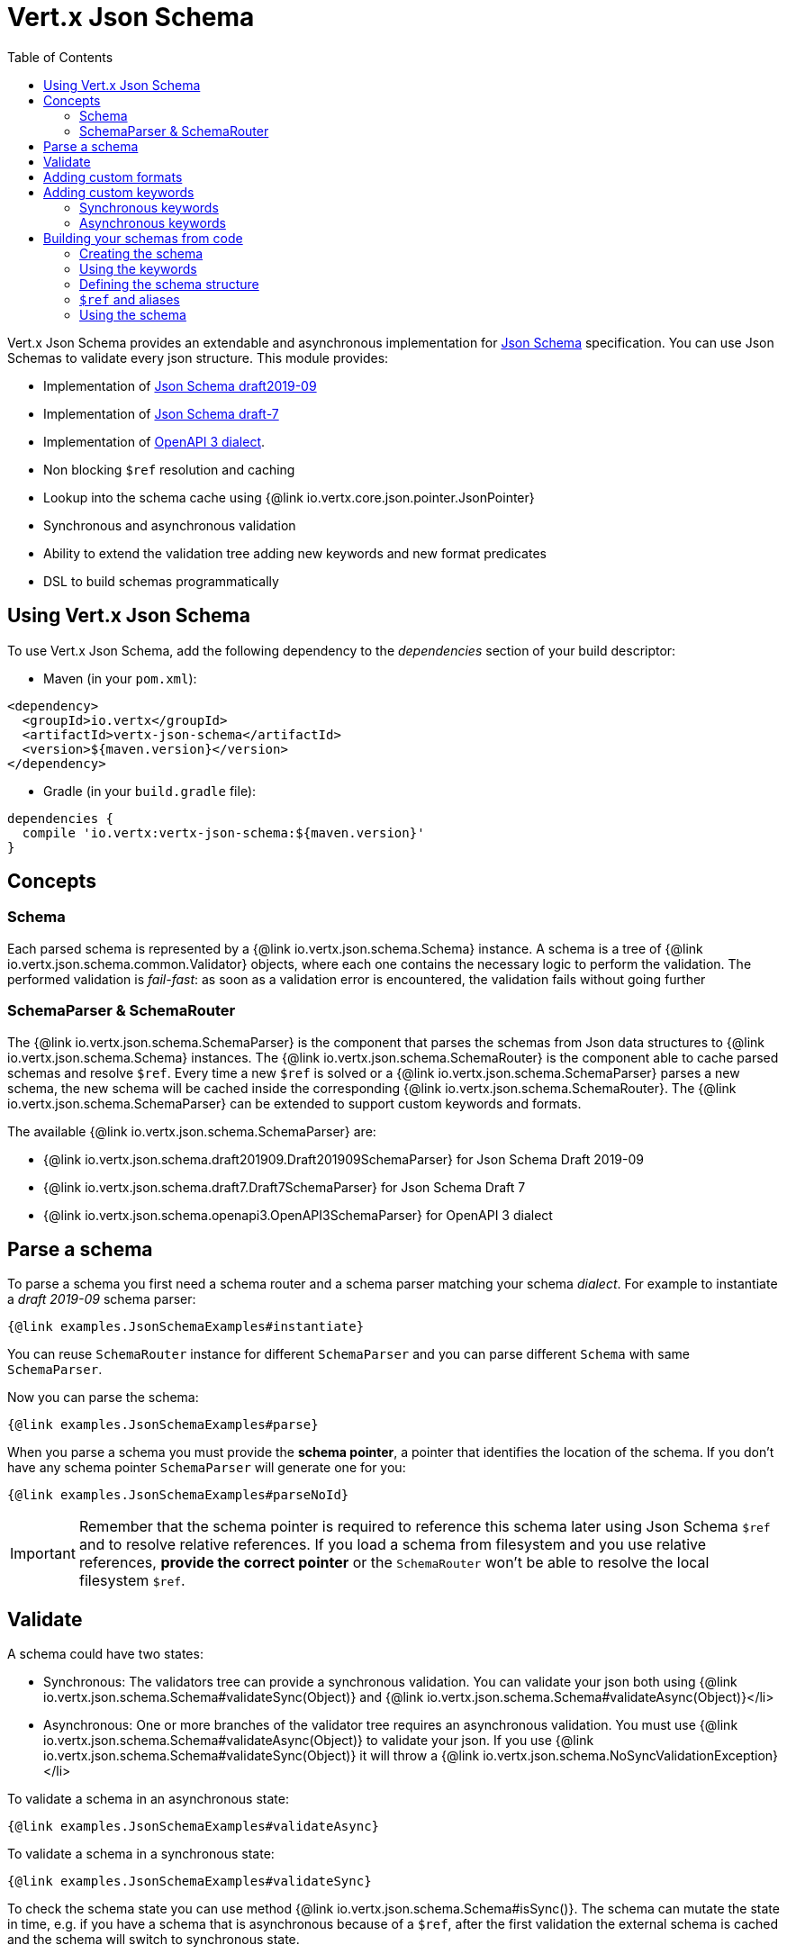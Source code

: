 = Vert.x Json Schema
:toc: left

Vert.x Json Schema provides an extendable and asynchronous implementation for https://json-schema.org/[Json Schema] specification.
You can use Json Schemas to validate every json structure. This module provides:

* Implementation of https://tools.ietf.org/html/draft-handrews-json-schema-validation-02[Json Schema draft2019-09]
* Implementation of https://tools.ietf.org/html/draft-handrews-json-schema-validation-01[Json Schema draft-7]
* Implementation of https://github.com/OAI/OpenAPI-Specification/blob/master/versions/3.0.1.md#schemaObject[OpenAPI 3 dialect].
* Non blocking `$ref` resolution and caching
* Lookup into the schema cache using {@link io.vertx.core.json.pointer.JsonPointer}
* Synchronous and asynchronous validation
* Ability to extend the validation tree adding new keywords and new format predicates
* DSL to build schemas programmatically

== Using Vert.x Json Schema

To use Vert.x Json Schema, add the following dependency to the _dependencies_ section of your build descriptor:

* Maven (in your `pom.xml`):

[source,xml,subs="+attributes"]
----
<dependency>
  <groupId>io.vertx</groupId>
  <artifactId>vertx-json-schema</artifactId>
  <version>${maven.version}</version>
</dependency>
----

* Gradle (in your `build.gradle` file):

[source,groovy,subs="+attributes"]
----
dependencies {
  compile 'io.vertx:vertx-json-schema:${maven.version}'
}
----

== Concepts

=== Schema

Each parsed schema is represented by a {@link io.vertx.json.schema.Schema} instance. A schema is a tree of {@link io.vertx.json.schema.common.Validator} objects,
where each one contains the necessary logic to perform the validation. The performed validation is _fail-fast_: as soon as a validation error is encountered, the validation fails without going further

=== SchemaParser & SchemaRouter

The {@link io.vertx.json.schema.SchemaParser} is the component that parses the schemas from Json data structures to {@link io.vertx.json.schema.Schema} instances.
The {@link io.vertx.json.schema.SchemaRouter} is the component able to cache parsed schemas and resolve `$ref`.
Every time a new `$ref` is solved or a {@link io.vertx.json.schema.SchemaParser} parses a new schema, the new schema will be cached inside the corresponding {@link io.vertx.json.schema.SchemaRouter}.
The {@link io.vertx.json.schema.SchemaParser} can be extended to support custom keywords and formats.

The available {@link io.vertx.json.schema.SchemaParser} are:

* {@link io.vertx.json.schema.draft201909.Draft201909SchemaParser} for Json Schema Draft 2019-09
* {@link io.vertx.json.schema.draft7.Draft7SchemaParser} for Json Schema Draft 7
* {@link io.vertx.json.schema.openapi3.OpenAPI3SchemaParser} for OpenAPI 3 dialect

== Parse a schema

To parse a schema you first need a schema router and a schema parser matching your schema _dialect_.
For example to instantiate a _draft 2019-09_ schema parser:

[source,$lang]
----
{@link examples.JsonSchemaExamples#instantiate}
----

You can reuse `SchemaRouter` instance for different `SchemaParser` and you can parse different `Schema` with same `SchemaParser`.

Now you can parse the schema:

[source,$lang]
----
{@link examples.JsonSchemaExamples#parse}
----

When you parse a schema you must provide the **schema pointer**, a pointer that identifies the location of the schema.
If you don't have any schema pointer `SchemaParser` will generate one for you:

[source,$lang]
----
{@link examples.JsonSchemaExamples#parseNoId}
----

[IMPORTANT]
====
Remember that the schema pointer is required to reference this schema later using Json Schema `$ref`
and to resolve relative references. If you load a schema from filesystem and you use relative references, **provide the correct pointer** or the
`SchemaRouter` won't be able to resolve the local filesystem `$ref`.
====

== Validate

A schema could have two states:

* Synchronous: The validators tree can provide a synchronous validation. You can validate your json both using {@link io.vertx.json.schema.Schema#validateSync(Object)} and {@link io.vertx.json.schema.Schema#validateAsync(Object)}</li>
* Asynchronous: One or more branches of the validator tree requires an asynchronous validation. You must use {@link io.vertx.json.schema.Schema#validateAsync(Object)} to validate your json. If you use {@link io.vertx.json.schema.Schema#validateSync(Object)} it will throw a {@link io.vertx.json.schema.NoSyncValidationException}</li>

To validate a schema in an asynchronous state:

[source,$lang]
----
{@link examples.JsonSchemaExamples#validateAsync}
----

To validate a schema in a synchronous state:

[source,$lang]
----
{@link examples.JsonSchemaExamples#validateSync}
----

To check the schema state you can use method {@link io.vertx.json.schema.Schema#isSync()}.
The schema can mutate the state in time, e.g. if you have a schema that is asynchronous because of a `$ref`,
after the first validation the external schema is cached and the schema will switch to synchronous state.

[NOTE]
====
If you use {@link io.vertx.json.schema.Schema#validateAsync(Object)} while the schema is in a synchronous state,
the schema will validate synchronously wrapping the result in the returned `Future`, avoiding unnecessary async computations and memory usage
====

== Adding custom formats

You can add custom formats to use with validation keyword `format` before parsing the schemas:

[source,$lang]
----
{@link examples.JsonSchemaExamples#customFormat}
----

== Adding custom keywords

For every new keyword type you want to provide, you must implement {@link io.vertx.json.schema.common.ValidatorFactory}
and provide an instance to `SchemaParser` using {@link io.vertx.json.schema.SchemaParser#withValidatorFactory(ValidatorFactory)}.
When parsing happens, the `SchemaParser` calls {@link io.vertx.json.schema.common.ValidatorFactory#canConsumeSchema(JsonObject)} for each registered factory.
If the factory can consume the schema, then the method {@link io.vertx.json.schema.common.ValidatorFactory#createValidator(JsonObject, JsonPointer, SchemaParserInternal, MutableStateValidator)}
is called. This method returns an instance of {@link io.vertx.json.schema.common.Validator}, that represents the object that will perform the validation.
If something goes wrong during `Validator` creation, a {@link io.vertx.json.schema.SchemaException} should be thrown

You can add custom keywords of three types:

* Keywords that always validate the input synchronously
* Keywords that always validate the input asynchronously
* Keywords with mutable state

=== Synchronous keywords

Synchronous validators must implement the interface {@link io.vertx.json.schema.common.SyncValidator}.
In the example below I add a keyword that checks if the number of properties in a json object is a multiple of a provided number:

[source,$lang]
----
{@link examples.PropertiesMultipleOfValidator}
----

After we defined the keyword validator we can define the factory:

[source,$lang]
----
{@link examples.PropertiesMultipleOfValidatorFactory}
----

Now we can mount the new validator factory:

[source,$lang]
----
{@link examples.JsonSchemaExamples#mountSyncKeyword}
----

=== Asynchronous keywords

Synchronous validators must implement the interface {@link io.vertx.json.schema.common.AsyncValidator}.
In this example I add a keyword that retrieves from the Vert.x Event bus an enum of values:

[source,$lang]
----
{@link examples.AsyncEnumValidator}
----

After we defined the keyword validator we can define the factory:

[source,$lang]
----
{@link examples.AsyncEnumValidatorFactory}
----

Now we can mount the new validator factory:

[source,$lang]
----
{@link examples.JsonSchemaExamples#mountAsyncKeyword}
----

== Building your schemas from code

If you want to build schemas from code, you can use the included DSL. Only Draft-7 is supported for this feature.

To start, add static imports for {@link io.vertx.json.schema.draft7.dsl.Schemas} and {@link io.vertx.json.schema.draft7.dsl.Keywords}

=== Creating the schema

Inside {@link io.vertx.json.schema.draft7.dsl.Schemas} there are static methods to create the schema:

[source,$lang]
----
{@link examples.JsonSchemaDslExamples#createSchema}
----

=== Using the keywords

For every schema you can add keywords built with {@link io.vertx.json.schema.draft7.dsl.Keywords} methods,
depending on the type of the schema:

[source,$lang]
----
{@link examples.JsonSchemaDslExamples#keywords}
----

=== Defining the schema structure

Depending on the schema you create, you can define a structure.

To create an object schema with some properties schemas and additional properties schema:

[source,$lang]
----
{@link examples.JsonSchemaDslExamples#createObject}
----

To create an array schema:

[source,$lang]
----
{@link examples.JsonSchemaDslExamples#createArray}
----

To create a tuple schema:

[source,$lang]
----
{@link examples.JsonSchemaDslExamples#createTuple}
----

=== `$ref` and aliases

To add a `$ref` schema you can use the {@link io.vertx.json.schema.common.dsl.Schemas#ref(JsonPointer)} method.
To assign an `$id` keyword to a schema, use {@link io.vertx.json.schema.common.dsl.SchemaBuilder#id(JsonPointer)}

You can also refer to schemas defined with this dsl using aliases. You can use {@link io.vertx.json.schema.common.dsl.SchemaBuilder#alias(String)} to assign an alias to
a schema. Then you can refer to a schema with an alias using {@link io.vertx.json.schema.common.dsl.Schemas#refToAlias(String)}:

[source,$lang]
----
{@link examples.JsonSchemaDslExamples#alias}
----

=== Using the schema

After you defined the schema, you can call {@link io.vertx.json.schema.common.dsl.SchemaBuilder#build(SchemaParser)} to parse and use the schema:

[source,$lang]
----
{@link examples.JsonSchemaDslExamples#parse}
----
